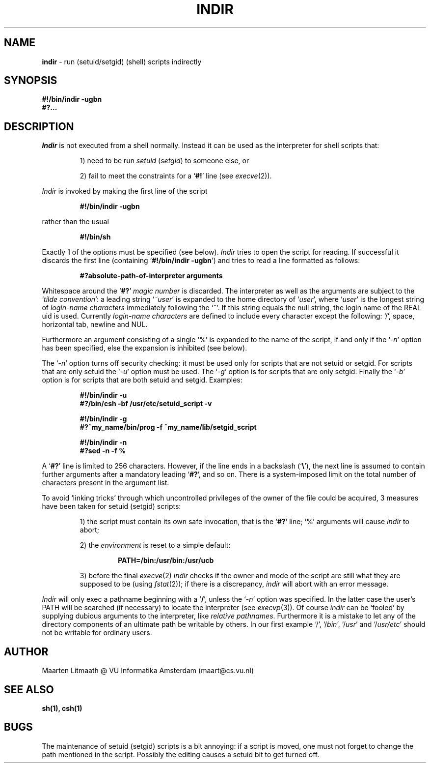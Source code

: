 .\" maart@cs.vu.nl - Maarten Litmaath Wed Nov  1 07:16:05 MET 1989
.\" uses -man
.TH INDIR 1 "Nov 01, 1989"
.UC 4
.SH NAME
.B indir
\- run (setuid/setgid) (shell) scripts indirectly
.SH SYNOPSIS
.B "#!/bin/indir \-ugbn"
.br
.B #?...
.br
.SH DESCRIPTION
.I Indir
is not executed from a shell normally. Instead it can be used
as the interpreter for shell scripts that:
.PP
.RS
1) need to be run \fIsetuid\fR (\fIsetgid\fR) to someone else, or
.PP
2) fail to meet the constraints for a `\fB#!\fR' line (see \fIexecve\fR(2)).
.RE
.PP
.I Indir
is invoked by making the first line of the script
.PP
.RS
.B "#!/bin/indir \-ugbn"
.RE
.PP
rather than the usual
.PP
.RS
.B #!/bin/sh
.RE
.PP
Exactly 1 of the options must be specified (see below).
.I Indir
tries to open the script for reading. If successful it discards the first
line (containing `\fB#!/bin/indir \-ugbn\fR') and tries to read a line
formatted as follows:
.PP
.RS
.ft B
#?absolute\-path\-of\-interpreter arguments
.RE
.PP
Whitespace around the `\fB#?\fR' \fImagic number\fR is discarded.
The interpreter as well as the arguments are subject to
the `\fItilde convention\fR': a leading string `\fI~user\fR' is expanded to
the home directory of `\fIuser\fR', where `\fIuser\fR' is the longest
string of \fIlogin-name characters\fR immediately following the `~'.
If this string equals the null string, the login name of the REAL uid
is used.  Currently \fIlogin-name characters\fR are defined to include every
character except the following: `/', space, horizontal tab, newline and NUL.
.PP
Furthermore an argument consisting of a single `%' is expanded to the name
of the script, if and only if the `\-\fIn\fR' option has been specified, else
the expansion is inhibited (see below).
.PP
The `\-\fIn\fR' option turns off security checking: it must be used only for
scripts that are not setuid or setgid. For scripts that are only setuid the
`\-\fIu\fR' option must be used. The `\-\fIg\fR' option is for scripts that
are only setgid. Finally the `\-\fIb\fR' option is for scripts that are both
setuid and setgid.  Examples:
.PP
.RS
.ft B
#!/bin/indir \-u
.br
#?/bin/csh \-bf /usr/etc/setuid_script \-v
.sp
#!/bin/indir \-g
.br
#?~my_name/bin/prog \-f ~my_name/lib/setgid_script
.sp
#!/bin/indir \-n
.br
#?sed \-n \-f %
.RE
.PP
A `\fB#?\fR' line is limited to 256 characters. However,
if the line ends in a backslash (`\fB\\\fR'), the next line is assumed to
contain further arguments after a mandatory leading `\fB#?\fR', and so on.
There is a system-imposed limit on the total number of characters present
in the argument list.
.PP
To avoid `linking tricks' through which uncontrolled privileges of the
owner of the file could be acquired, 3 measures have been taken for setuid
(setgid) scripts:
.RS
.PP
1) the script must contain its own safe invocation, that is the
`\fB#?\fR' line; `%' arguments will cause \fIindir\fR to abort;
.PP
2) the \fIenvironment\fR is reset to a simple default:
.PP
.RS
.B PATH=/bin:/usr/bin:/usr/ucb
.RE
.PP
3) before the final \fIexecve\fR(2)
.I indir
checks if the owner and mode of the script are still what they are supposed
to be (using \fIfstat\fR(2)); if there is a discrepancy,
.I indir
will abort with an error message.
.RE
.PP
.I Indir
will only exec a pathname beginning with a `\fB/\fR', unless the `\-\fIn\fR'
option was specified. In the latter case the user's PATH will be searched
(if necessary) to locate the interpreter (see \fIexecvp\fR(3)). Of course
.I indir
can be `fooled' by supplying dubious arguments to the interpreter,
like \fIrelative pathnames\fR. Furthermore it is a mistake to let any of
the directory components of an ultimate path be writable by others.
In our first example `/', `/\fIbin\fR', `/\fIusr\fR' and `/\fIusr/etc\fR'
should not be writable for ordinary users.
.SH AUTHOR
Maarten Litmaath @ VU Informatika Amsterdam (maart@cs.vu.nl)
.SH "SEE ALSO"
.B "sh(1), csh(1)"
.SH BUGS
The maintenance of setuid (setgid) scripts is a bit annoying: if a script is
moved, one must not forget to change the path mentioned in the script.
Possibly the editing causes a setuid bit to get turned off.
